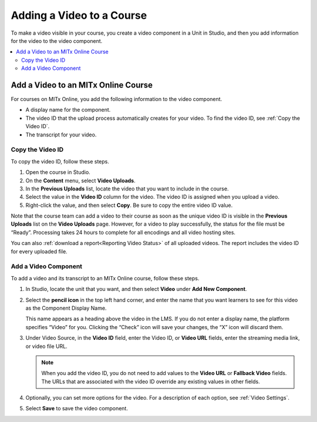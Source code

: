 .. _Add a Video to a Course:

##########################
Adding a Video to a Course
##########################

To make a video visible in your course, you create a video component in a Unit
in Studio, and then you add information for the video to the video component.

.. contents::
 :local:
 :depth: 2

.. _Add a Video to an edx org Course:

********************************
Add a Video to an MITx Online Course
********************************

For courses on MITx Online, you add the following information to the video
component.

* A display name for the component.
* The video ID that the upload process automatically creates for your video. To
  find the video ID, see :ref:`Copy the Video ID`.
* The transcript for your video.

.. _Copy the Video ID:

=================
Copy the Video ID
=================

To copy the video ID, follow these steps.

#. Open the course in Studio.

#. On the **Content** menu, select **Video Uploads**.

#. In the **Previous Uploads** list, locate the video that you want to
   include in the course.

#. Select the value in the **Video ID** column for the video. The video ID
   is assigned when you upload a video.

#. Right-click the value, and then select **Copy**. Be sure to copy the
   entire video ID value.

Note that the course team can add a video to their course as soon as the
unique video ID is visible in the **Previous Uploads** list on the **Video
Uploads** page. However, for a video to play successfully, the status for
the file must be “Ready”. Processing takes 24 hours to complete for all
encodings and all video hosting sites.

You can also :ref:`download a report<Reporting Video Status>` of all uploaded
videos. The report includes the video ID for every uploaded file.

=====================
Add a Video Component
=====================

To add a video and its transcript to an MITx Online course, follow these steps.

#. In Studio, locate the unit that you want, and then select **Video** under
   **Add New Component**.

#. Select the **pencil icon** in the top left hand corner, and enter the name
   that you want learners to see for this video as the Component Display Name.

   This name appears as a heading above the video in the LMS. If you do not enter a display name, the
   platform specifies “Video” for you. Clicking the “Check” icon will save your
   changes, the “X” icon will discard them.

#. Under Video Source, in the **Video ID** field, enter the Video ID, or **Video
   URL** fields, enter the streaming media link, or video file URL.
   
   .. note::
      When you add the video ID, you do not need to add values to the **Video
      URL** or **Fallback Video** fields. The URLs that are associated with the
      video ID override any existing values in other fields.

#. Optionally, you can set more options for the video. For a
   description of each option, see :ref:`Video Settings`.

#. Select **Save** to save the video component.
